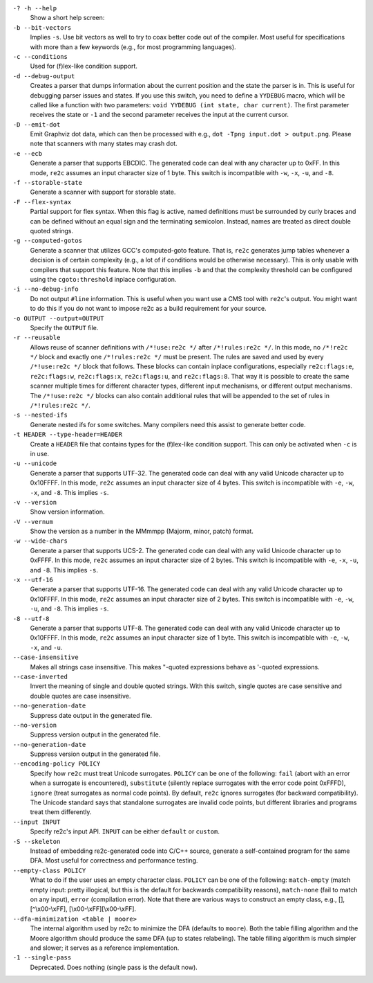 ``-? -h --help``
    Show a short help screen:

``-b --bit-vectors``
    Implies ``-s``. Use bit vectors as well to try to 
    coax better code out of the compiler. Most useful for
    specifications with more than a few keywords (e.g., for most programming
    languages).

``-c --conditions``
    Used for (f)lex-like condition support.

``-d --debug-output``
    Creates a parser that dumps information about
    the current position and the state the parser is in. 
    This is useful for debugging parser issues and states. If you use this
    switch, you need to define a ``YYDEBUG`` macro, which will be called like a
    function with two parameters: ``void YYDEBUG (int state, char current)``.
    The first parameter receives the state or ``-1`` and the second parameter
    receives the input at the current cursor.

``-D --emit-dot``
    Emit Graphviz dot data, which can then be processed
    with e.g., ``dot -Tpng input.dot > output.png``. Please note that
    scanners with many states may crash dot.

``-e --ecb``
    Generate a parser that supports EBCDIC. The generated
    code can deal with any character up to 0xFF. In this mode, ``re2c`` assumes
    an input character size of 1 byte. This switch is incompatible with
    ``-w``, ``-x``, ``-u``, and ``-8``.

``-f --storable-state``
    Generate a scanner with support for storable state.

``-F --flex-syntax``
    Partial support for flex syntax. When this flag
    is active, named definitions must be surrounded by curly braces and
    can be defined without an equal sign and the terminating semicolon.
    Instead, names are treated as direct double quoted strings.

``-g --computed-gotos``
    Generate a scanner that utilizes GCC's
    computed-goto feature. That is, ``re2c`` generates jump tables whenever a
    decision is of certain complexity (e.g., a lot of if conditions would be
    otherwise necessary). This is only usable with compilers that support this feature.
    Note that this implies ``-b`` and that the complexity threshold can be configured 
    using the ``cgoto:threshold`` inplace configuration.

``-i --no-debug-info``
    Do not output ``#line`` information. This is
    useful when you want use a CMS tool with ``re2c``'s output. You might
    want to do this if you do not want to impose re2c as a build requirement
    for your source.

``-o OUTPUT --output=OUTPUT``
    Specify the ``OUTPUT`` file.

``-r --reusable``
    Allows reuse of scanner definitions with ``/*!use:re2c */`` after ``/*!rules:re2c */``.
    In this mode, no ``/*!re2c */`` block and exactly one ``/*!rules:re2c */`` must be present.
    The rules are saved and used by every ``/*!use:re2c */`` block that follows.
    These blocks can contain inplace configurations, especially ``re2c:flags:e``,
    ``re2c:flags:w``, ``re2c:flags:x``, ``re2c:flags:u``, and ``re2c:flags:8``.
    That way it is possible to create the same scanner multiple times for
    different character types, different input mechanisms, or different output mechanisms.
    The ``/*!use:re2c */`` blocks can also contain additional rules that will be appended
    to the set of rules in ``/*!rules:re2c */``.

``-s --nested-ifs``
    Generate nested ifs for some switches. Many
    compilers need this assist to generate better code.

``-t HEADER --type-header=HEADER``
    Create a ``HEADER`` file that
    contains types for the (f)lex-like condition support. This can only be
    activated when ``-c`` is in use.

``-u --unicode``
    Generate a parser that supports UTF-32. The generated
    code can deal with any valid Unicode character up to 0x10FFFF. In this
    mode, ``re2c`` assumes an input character size of 4 bytes. This switch is
    incompatible with ``-e``, ``-w``, ``-x``, and ``-8``. This implies ``-s``.

``-v --version``
    Show version information.

``-V --vernum``
    Show the version as a number in the MMmmpp (Majorm, minor, patch) format.

``-w --wide-chars``
    Generate a parser that supports UCS-2. The
    generated code can deal with any valid Unicode character up to 0xFFFF.
    In this mode, ``re2c`` assumes an input character size of 2 bytes. This
    switch is incompatible with ``-e``, ``-x``, ``-u``, and ``-8``. This implies
    ``-s``.

``-x --utf-16``
    Generate a parser that supports UTF-16. The generated
    code can deal with any valid Unicode character up to 0x10FFFF. In this
    mode, ``re2c`` assumes an input character size of 2 bytes. This switch is
    incompatible with ``-e``, ``-w``, ``-u``, and ``-8``. This implies ``-s``.

``-8 --utf-8``
    Generate a parser that supports UTF-8. The generated
    code can deal with any valid Unicode character up to 0x10FFFF. In this
    mode, ``re2c`` assumes an input character size of 1 byte. This switch is
    incompatible with ``-e``, ``-w``, ``-x``, and ``-u``.

``--case-insensitive``
    Makes all strings case insensitive. This makes
    "-quoted expressions behave as '-quoted expressions.

``--case-inverted``
    Invert the meaning of single and double quoted
    strings. With this switch, single quotes are case sensitive and double
    quotes are case insensitive.

``--no-generation-date``
    Suppress date output in the generated file.

``--no-version``
    Suppress version output in the generated file.

``--no-generation-date``
    Suppress version output in the generated file.

``--encoding-policy POLICY``
    Specify how ``re2c`` must treat Unicode
    surrogates. ``POLICY`` can be one of the following: ``fail`` (abort with
    an error when a surrogate is encountered), ``substitute`` (silently replace
    surrogates with the error code point 0xFFFD), ``ignore`` (treat surrogates as
    normal code points). By default, ``re2c`` ignores surrogates (for backward
    compatibility). The Unicode standard says that standalone surrogates are
    invalid code points, but different libraries and programs treat them
    differently.

``--input INPUT``
    Specify re2c's input API. ``INPUT`` can be either ``default`` or ``custom``.

``-S --skeleton``
    Instead of embedding re2c-generated code into C/C++
    source, generate a self-contained program for the same DFA. Most useful
    for correctness and performance testing.

``--empty-class POLICY``
    What to do if the user uses an empty character
    class. ``POLICY`` can be one of the following: ``match-empty`` (match empty
    input: pretty illogical, but this is the default for backwards
    compatibility reasons), ``match-none`` (fail to match on any input),
    ``error`` (compilation error). Note that there are various ways to
    construct an empty class, e.g., [], [^\\x00-\\xFF],
    [\\x00-\\xFF][\\x00-\\xFF].

``--dfa-minimization <table | moore>``
    The internal algorithm used by re2c to minimize the DFA (defaults to ``moore``).
    Both the table filling algorithm and the Moore algorithm should produce the same DFA (up to states relabeling).
    The table filling algorithm is much simpler and slower; it serves as a reference implementation.

``-1 --single-pass``
    Deprecated. Does nothing (single pass is the default now).
